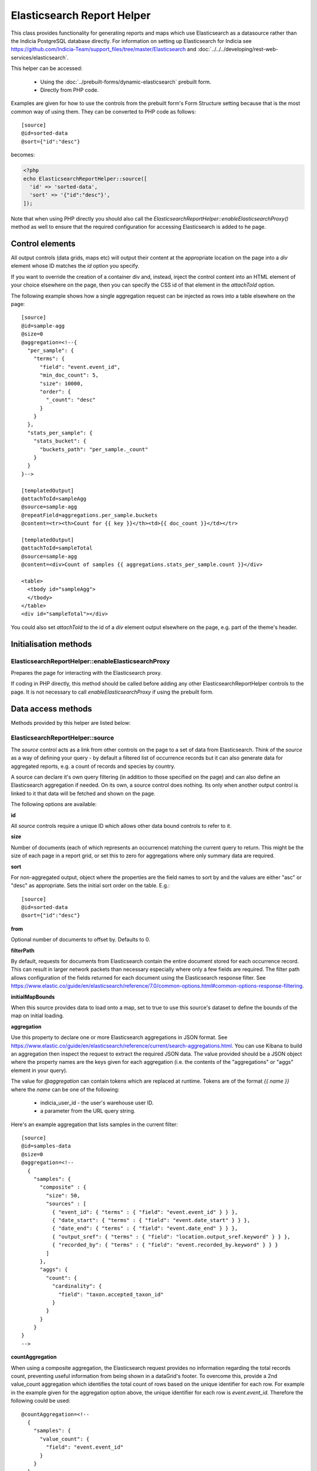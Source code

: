 Elasticsearch Report Helper
===========================

This class provides functionality for generating reports and maps which use Elasticsearch
as a datasource rather than the Indicia PostgreSQL database directly. For information on
setting up Elasticsearch for Indicia see https://github.com/Indicia-Team/support_files/tree/master/Elasticsearch
and :doc:`../../../developing/rest-web-services/elasticsearch`.

This helper can be accessed:

  * Using the :doc:`../prebuilt-forms/dynamic-elasticsearch` prebuilt form.
  * Directly from PHP code.

Examples are given for how to use the controls from the prebuilt form's Form Structure
setting because that is the most common way of using them. They can be converted to PHP
code as follows::

  [source]
  @id=sorted-data
  @sort={"id":"desc"}

becomes:

.. code-block:: php

  <?php
  echo ElasticsearchReportHelper::source([
    'id' => 'sorted-data',
    'sort' => '{"id":"desc"}',
  ]);

Note that when using PHP directly you should also call the
`ElasticsearchReportHelper::enableElasticsearchProxy()` method as well to ensure that the
required configuration for accessing Elasticsearch is added to he page.

Control elements
----------------

All output controls (data grids, maps etc) will output their content at the appropriate
location on the page into a `div` element whose ID matches the `id` option you specify.

If you want to override the creation of a container div and, instead, inject the control
content into an HTML element of your choice elsewhere on the page, then you can specify
the CSS id of that element in the `attachToId` option.

The following example shows how a single aggregation request can be injected as rows into
a table elsewhere on the page::

  [source]
  @id=sample-agg
  @size=0
  @aggregation=<!--{
    "per_sample": {
      "terms": {
        "field": "event.event_id",
        "min_doc_count": 5,
        "size": 10000,
        "order": {
          "_count": "desc"
        }
      }
    },
    "stats_per_sample": {
      "stats_bucket": {
        "buckets_path": "per_sample._count"
      }
    }
  }-->

  [templatedOutput]
  @attachToId=sampleAgg
  @source=sample-agg
  @repeatField=aggregations.per_sample.buckets
  @content=<tr><th>Count for {{ key }}</th><td>{{ doc_count }}</td></tr>

  [templatedOutput]
  @attachToId=sampleTotal
  @source=sample-agg
  @content=<div>Count of samples {{ aggregations.stats_per_sample.count }}</div>

  <table>
    <tbody id="sampleAgg">
    </tbody>
  </table>
  <div id="sampleTotal"></div>

You could also set `attachToId` to the id of a `div` element output elsewhere on the page,
e.g. part of the theme's header.

Initialisation methods
----------------------

.. _elasticsearch-report-helper-enableElasticsearchProxy:

ElasticsearchReportHelper::enableElasticsearchProxy
"""""""""""""""""""""""""""""""""""""""""""""""""""

Prepares the page for interacting with the Elasticsearch proxy.

If coding in PHP directly, this method should be called before adding any other
ElasticsearchReportHelper controls to the page. It is not necessary to call
`enableElasticsearchProxy` if using the prebuilt form.

Data access methods
-------------------

Methods provided by this helper are listed below:

.. _elasticsearch-report-helper-source:

ElasticsearchReportHelper::source
"""""""""""""""""""""""""""""""""

The `source` control acts as a link from other controls on the page to a set of data from
Elasticsearch. Think of the `source` as a way of defining your query - by default a
filtered list of occurrence records but it can also generate data for aggregated reports,
e.g. a count of records and species by country.

A source can declare it's own query filtering (in addition to those specified on the page)
and can also define an Elasticsearch aggregation if needed. On its own, a source control
does nothing. Its only when another output control is linked to it that data will be
fetched and shown on the page.

The following options are available:

**id**

All `source` controls require a unique ID which allows other data bound controls to
refer to it.

**size**

Number of documents (each of which represents an occurrence) matching the current query to
return. This might be the size of each page in a report grid, or set this to zero for
aggregations where only summary data are required.

**sort**

For non-aggregated output, object where the properties are the field names to sort by and
the values are either "asc" or "desc" as appropriate. Sets the initial sort order on the
table. E.g.::

  [source]
  @id=sorted-data
  @sort={"id":"desc"}

**from**

Optional number of documents to offset by. Defaults to 0.

**filterPath**

By default, requests for documents from Elasticsearch contain the entire document stored
for each occurrence record. This can result in larger network packets than necessary
especially where only a few fields are required. The filter path allows configuration of
the fields returned for each document using the Elasticsearch response filter.
See https://www.elastic.co/guide/en/elasticsearch/reference/7.0/common-options.html#common-options-response-filtering.

**initialMapBounds**

When this source provides data to load onto a map, set to true to use this source's
dataset to define the bounds of the map on initial loading.

**aggregation**

Use this property to declare one or more Elasticsearch aggregations in JSON format. See
https://www.elastic.co/guide/en/elasticsearch/reference/current/search-aggregations.html.
You can use Kibana to build an aggregation then inspect the request to extract the
required JSON data. The value provided should be a JSON object where the property names
are the keys given for each aggregation (i.e. the contents of the "aggregations" or "aggs"
element in your query).

The value for `@aggregation` can contain tokens which are replaced at runtime. Tokens are
of the format `{{ name }}` where the `name` can be one of the following:

  * indicia_user_id - the user's warehouse user ID.
  * a parameter from the URL query string.

Here's an example aggregation that lists samples in the current filter::

  [source]
  @id=samples-data
  @size=0
  @aggregation=<!--
    {
      "samples": {
        "composite" : {
          "size": 50,
          "sources" : [
            { "event_id": { "terms" : { "field": "event.event_id" } } },
            { "date_start": { "terms" : { "field": "event.date_start" } } },
            { "date_end": { "terms" : { "field": "event.date_end" } } },
            { "output_sref": { "terms" : { "field": "location.output_sref.keyword" } } },
            { "recorded_by": { "terms" : { "field": "event.recorded_by.keyword" } } }
          ]
        },
        "aggs": {
          "count": {
            "cardinality": {
              "field": "taxon.accepted_taxon_id"
            }
          }
        }
      }
  }
  -->

**countAggregation**

When using a composite aggregation, the Elasticsearch request provides no information
regarding the total records count, preventing useful information from being shown in a
dataGrid's footer. To overcome this, provide a 2nd value_count aggregation which
identifies the total count of rows based on the unique identifier for each row. For
example in the example given for the aggregation option above, the unique identifier for
each row is `event.event_id`. Therefore the following could be used::

  @countAggregation=<!--
    {
      "samples": {
        "value_count": {
          "field": "event.event_id"
        }
      }
    }
  -->

Now, when the grid is initially populated or the filter populating the grid is updated,
a request is sent to Elasticsearch to get the value count output and the grid's footer is
updated.

**aggregationMapMode**

An Indicia occurrence document in Elasticsearch contains several pieces of spatial data.
The ones which are relevant to aggregated data are the `location.point` field which
contains a latidude and longitude, plus the `location.grid_square` fields which contain
the center of the covering grid square in 1km, 2km and 10km sizes.

When an aggregated source is used to provide map output, the following aggregation types
are supported:

* geoHash - a geo_hash aggregation on the location.point (default)
* gridSquare - an aggregation on `location.grid_square.srid` then one of the grid square
  centre fields to build an atlas style map based on grid squares.

The following example illustrates a `source` that provides data to a 10km grid square map:

.. code-block:: none

  [source]
  @id=mapData
  @size=0
  @initialMapBounds=true
  @filterBoundsUsingMap=map
  @aggregationMapMode=gridSquare
  @aggregation=<!--
    {
      "filter_agg": {
        "filter": {
          "geo_bounding_box": {}
        },
        "aggs": {
          "by_srid": {
            "terms": {
              "field": "location.grid_square.srid",
              "size": 1000,
              "order": {
                "_count": "desc"
              }
            },
            "aggs": {
              "by_square": {
                "terms": {
                  "field": "location.grid_square.10km.centre",
                  "size": 10000,
                  "order": {
                    "_count": "desc"
                  }
                }
              }
            }
          }
        }
      }
    }
  -->

  [map]
  @id=map
  @source=<!--{
    "mapData": "All records"
  }-->
  @styles=<!--{
    "mapData":{
      "type":"gridSquare",
      "options":{"color":"#333333","weight":1,"size":10000}
    }
  }-->

To make this map dynamic so the grid square size changes from 10km to 2km, then 1km as you
zoom in, change the field name for the grid square aggregation from
`location.grid_square.10km.centre` to `autoGridSquareField`.

**buildTableXY**

Where a source contains aggregations, this property can be used to autogenerate a table
of data from the response making usage of the data in output controls simpler. Specify
a JSON object where the property names are the names of the tables you wish to
autogenerate and each table name points to an array where the first element is the name
of the outer aggregation (used to generate X axes or columns) and the second is the name
of the inner aggregation (used to generate the Y axes or rows). The latter must be nested
within the former. The outer aggregation's keys will become the columns with an additional
column called 'key' which will contain the keys of the inner aggregation alongside the
generated data values for the row.

For example, where a `[source]` control has the following aggregation, it can create a
data table where the columns are record statuses and the rows are locations using this
`@buildTableXY` property value::

  @aggregation=<!--
  {
    "by_status": {
      "terms": {
        "field": "identification.verification_status",
        "size": 100,
        "order": {
          "_count": "desc"
        }
      },
      "aggs": {
        "by_loc": {
          "terms": {
            "field": "location.name.keyword",
            "size": 100,
            "order": {
              "_count": "desc"
            }
          }
        }
      }
    }
  }
  -->
  @buildTableXY=<!--
  {
    "table": ["by_status","by_loc"]
  }
  -->

Note that the generated table will always have a column called key which are the keys of
the inner aggregation (location names in this case).

Where the aggregations are deeply nested, the second value passed to the `@buildTableXY`
property can be comma separated to provide the nesting path to drill down into for the
rows. Here's an example::

  [source]
  @id=aggData
  @size=0
  @aggregation=<!--
    {
      "by_status": {
        "terms": {
          "field": "identification.verification_status",
          "size": 10,
          "order": {
            "_count": "desc"
          }
        },
        "aggs": {
          "by_nested": {
            "nested": {
              "path": "location.higher_geography"
            },
            "aggs": {
              "filtered": {
                "filter" : {
                  "match" : {
                    "location.higher_geography.type": "Butterfly Conservation branch"
                  }
                },
                "aggs": {
                  "by_loc": {
                    "terms": {
                      "field": "location.higher_geography.name.keyword",
                      "size": 200,
                      "order": {
                        "_key": "asc"
                      }
                    }
                  }
                }
              }
            }
          }
        }
      }
    }
  -->
  @buildTableXY=<!--{
    "table": ["by_status","by_nested,filtered,by_loc"]
  }-->

**filterBoolClauses**

A JSON definition of clauses to add to an Elasticsearch bool query
(https://www.elastic.co/guide/en/elasticsearch/reference/current/query-dsl-bool-query.html).
The property names should therefore be one of `must`, `filter`, `should`, `must_not` and
they can be nested to support complex logic. For example::

  @filterBoolClauses=<!--{
    "must_not":[
      {"query_type": "term","field": "identification.verification_status","value":"R"}
    ]
  }

**filterSourceGrid**

If set to the ID of a grid on the same page which is linked to a different source, then
this `[source]` can apply an additional filter to the returned data depending on the
selected row. In this case you should also set the following:

  * `@filterSourceField` to determine which field/column in the output dataset to use as a
    source for the filter value. This is normally the same as the field name in
    Elasticsearch but will be different if the value is being obtained from an aggregation
    bucket.
  * `@filterField` to determine the name of the field in Elasticsearch to match the filter
    value against.

For example you might have a 2 grids and a map where the map shows all the verified records
of the species selected in the grid. This requires 2 `[source]` controls, a `[dataGrid]`
and a `[leafletMap]`::

  [source]
  @id=gridData
  @size=30

  [source]
  @id=mapData
  @size=0
  @filterSourceGrid=records-grid
  @filterSourceField=taxon.accepted_taxon_id
  @filterField=taxon.accepted_taxon_id
  @aggregation=<!--
    {
      "filter_agg": {
        "filter": {
          "geo_bounding_box": {}
        },
        "aggs": {
          "geo_agg": {
            "geohash_grid": {},
            "aggs": {
              "point_agg": {
                "geo_centroid": {
                  "field": "location.point"
                }
              }
            }
          }
        }
      }
    }
  -->

  [dataGrid]
  @id=records-grid
  @source=gridData
  @columms=

  [leafletMap]
  @id=map
  @source=<!--{
    "mapData": "Verified records of selected species"
  }-->

Can also be set to a JSON array of table IDs, in which case the @filterSourceField and
@filterField parameters should also be JSON arrays of matching fields names, allowing the
datasource to obtain it's filter data from more than one dataGrid. In this case, the last
grid row clicked on is applied as a filter.

**filterSourceField**

See the description of `filterSourceGrid` above.

**filterField**

See the description of `filterSourceGrid` above.

**filterBoundsUsingMap**

If source is for a geohash aggregation used to populate a map layer then you probably
don't want the aggregation to calculate for the entire world view. For example, a heat
map aggregation should increase its precision as you zoom the map in. In this case, set a
filter for the geo_bounding_box to an empty object (`{}`). This will then automatically
populate with the map's bounding box.

For example::

  [source]
  @id=recordsGeoHash
  @size=0
  @aggregation=<!--
    {
      "filter_agg": {
        "filter": {
          "geo_bounding_box": {}
        },
        "aggs": {
          "2": {
            "geohash_grid": {
              "field": "location.point",
              "precision": 4
            },
            "aggs": {
              "3": {
                "geo_centroid": {
                  "field": "location.point"
                }
              }
            }
          }
        }
      }
    }
  -->
  @filterBoundsUsingMap=map

  [leafletMap]
  @id=map
  @layerConfig=<!--{
    "recordsHeatMap": {
      "title": "All records in current filter (heat map)",
      "source": "recordsGeoHash",
      "type":"heat",
      "style": {
        "gradient": {
          "0.4": "#fce7e2",
          "0.65": "#a6bddb",
          "1": "#2b8cbe"
        }
      }
    }
  }-->

Data output methods
-------------------

.. _elasticsearch-report-helper-customScript:

ElasticsearchReportHelper::customScript
""""""""""""""""""""""""""""""""""""""""""

A flexible output of ES data which uses a custom JavaScript function to build the HTML.

Options available are:

**id**

Optional. Specify an ID for the `customScript` control allowing you to refer to it from
elsewhere, e.g. CSS. If not specified, then a unique ID is generated by the code which
cannot be relied on.

**source**

ID of the `[source]` control this `customScript` is populated from.

.. _elasticsearch-report-helper-dataGrid:

**functionName**

Name of a function that should be added to the JavaScript global `indiciaFns` which
formats the output. Takes 3 parameters:

* el - the element the output should be added to.
* sourceSettings - settings object for the source the control is linked to.
* response - the response from Elasticsearch to be formatted by the function.

ElasticsearchReportHelper::dataGrid
"""""""""""""""""""""""""""""""""""

Generates a table containing Elasticsearch data. The `dataGrid` control has built in
support for sorting, filtering, column configuration and pagination.

Table rows holding data have the class `data-row` to identify them within the code. They
also have a class added `selected` when the row is selected (e.g. showing the associated
feature on the map). For rows linking to raw Elasticsearch documents, as opposed to
aggregated data, there is a class `zero-abundance` added when the record is a record of
absence. Finally, additional classes can be added to rows using the `@rowClasses` option.

The following options are available:

**id**

Optional. Specify an ID for the `dataGrid` control allowing you to refer to it from
elsewhere, e.g. CSS. If not specified, then a unique ID is generated by the code which
cannot be relied on.

**attachToId**

If you want to output the dataGrid in an existing element on the page with a known CSS ID
then specify that ID here. This must match the `id` option if specified.

**source**

ID of the `source` this dataGrid is populated from.

**sourceTable**

Where the linked `[source]` control builds a table from it's aggregations (using
`@buildTableXY`, this can be set to the name of the table to use that table's output as
the source of data for this dataGrid.

**aggregation**

When linking a `dataGrid` to a `source`, specify the nature of the aggregation.
Options:

  * simple
  * composite - use Elasticsearch `composite` aggregation with a list of fields specified
    in the `_source` option to group by with other values calculated by sub-aggregations.
    This is a very fast way of aggregating data and paging through grouped data but it has
    some limitations:
      * The aggregation response includes no information about the total count of buckets
        (grouped values) so it is necessary to specify a 2nd `@countAggregation` option
        which counts the distinct values (e.g. using `cardinality` aggregations). This can
        normally be done on just one key field.
      * It is not possible to sort a composite aggregation by the sub-aggregations which
        provide additional calculated values. For example, if a composite aggregation is
        used to list species with a count of records, then the aggregation `_source` can
        list fields such as the species name or taxonomy data which can be sorted on. It
        is not possible to sort on the count of records since that is provided in a sub-
        aggregation.
  * autoAggregationTable - if set then expects the linked source to use the
    `autoAggregationTable` to generate its aggregation data. This provides a simpler
    way of generating a table of data that outputs aggregated data grouped by a key
    field. See the description below, however note that the method used (to aggregate
    on a simple terms aggregation, use a top-hits aggregation to retrieve additional field
    data, plus sub-aggregations for stats) has the following limits:
      * There is no facility for retrieving the 2nd or subsequent pages of data - you can
        only view a single page.

**columns**

  * field - required - can be the name of a field in the Elasticsearch document (e.g.
    `metadata.created_by_id`) or one of the following special field names:

    * #associations# - a list of the species names linked to this record as associated
      occurrences.
    * #attr_value:<entity>:<id># - a single custom attribute value. Specify the entity
      name (event (=sample) or occurrence) plus the custom attribute ID as parameters.
    * #status_icons# - icons representing the record status, confidential, sensitive and
      zero_abundance status of the record.
    * #data_cleaner_icons# - icons representing the results of data cleaner rule checks.
    * #event_date# - event (sample) date or date range.
    * #higher_geography:<type>:<field># - provides the value of a field from one of the
      associated higher geography locations. Specify the location type term you want to
      retrieve in `<type>` (e.g. "Country") and the field name to retrieve in `<field>`,
      one of `id`, `name`, `code`.
    * #locality# - a summary of location information including the given location name
      and a list of higher geography locations.
    * #lat_lon# - a formatted latitude and longitude value.
    * #datasource_code# - outputs the website and survey ID, with tooltips to show the
      website and survey dataset name.

  * agg - name of the aggregation whose output is to be displayed in this column when
    using the `autoAggregationTable` aggregation option.
  * path - where fields are nested in the document response, it may be cleaner to set the
    field to the path to where to find the field in the document in this option. So,
    rather than set the field to `fieldlist.hits.hits.0._source.my_count_agg.value` for
    example, set the `path` to `fieldlist.hits.hits.0._source` and the field to
    `my_count_agg.value`, resulting in cleaner class names in the code among other
    benefits.
  * rangeField - name of a second field in the Elasticsearch document which defines a
    range when combined with the field's value. If the value of the field pointed to
    by `rangeField` is different to the value pointed to by `field` then the output will
    be of the form `value1 to value2`.
  * ifEmpty - string to output when the field value is empty. May contain HTML.
  * caption - title for the column.
  * description
  * handler
  * hideBreakpoints - Comma separated list of breakpoints. When a breakpoint is specified
    the column is hidden for pixel sizes between this breakpoint (or zero in the case of
    the smallest breakpoint) and the next highest breakpoint. So, setting a value of "sm"
    makes a column disappear between 760 and 992 pixels. Therefore it is more likely that
    you want to set it to "xs,sm" which means anything under 992 pixels. Following this
    logic, setting "lg" hides the column for any device over 1200 pixels.
    "xs,sm" to . The default breakpoints are:
    * xs: 480 (extra small)
    * sm: 760 (small)
    * md: 992 (medium)
    * lg: 1200 (large)
    These defaults can be set by specifying responsiveOptions.breakpoints.
  * dataType="date|numeric"

**availableColumns**

Defines which columns are available using the column configuration tool for the
`dataGrid`. By default all known columns are made available but you may wish to simplify
the list of columns in some circumstances. Specify an array of field names from the
Elasticsearch index.

**actions**

An array defining additional action buttons to include for each row in the grid in the
rightmost column. For example you might like an action button to navigate to a record edit
page.

Each action entry can have the following properties:

  * title - text to add to the button's title attribute, shown on hover as a tooltip.
  * iconClass - class to attach which should define the icon. Normally a FontAwesome class
    is used.
  * path - base path to the page to navigate to. Tokens will be replaced as follows:
    * {rootFolder} will be replaced by the root folder of the site, allowing links to be
      specified as "{rootFolder}path" where the path is a Drupal alias (without leading
      slash).
    * {language} will be replaced by the current user's 2 character selected language
      code.
    * Field values from the row's Elasticsearch document can be specified by putting the
      field name in square brackets, e.g. [taxon.taxon_name] or [id].
  * urlParams - additional parameters to add to the URL as key/value pairs. Can also
    contain field value replacements by putting the field name in square brackets.

Note that the title, path and urlParams properties can all contain field name replacement
tokens by putting the field name in square brackets. This can contain a list of field
names separated by OR in which case the first field name with a value will be used. This
is illustrated in the `top_sample_id` parameter in the example below.

The following action defines a button with a file icon that links to a species details
page with a URL that might look like:

`http://www.example.com/species-pages/Andrena%20cineraria?occurrence_id=123`

.. code-block:: none

  @actions=<!--[
    {
      "iconClass":"far fa-file-alt",
      "path":"{rootFolder}/species-pages/[taxon.taxon_name]",
      "title":"View species details",
      "urlParams":{
        "occurrence_id":"[id]",
        "top_sample_id":"[event.parent_sample_id OR event.event_id]"
      }
    }
  ]
  -->

**includeColumnHeadings**

Set to false to disable column headings.

**includeFilterRow**

Set to false to disable the filter row at the top of the table.

**includePager**

Set to false to disable the pager row at the bottom of the table.

**includeMultiSelectTool**

Set to include a multi-select tool which enables tickboxes for each row. Normally used
to support multiple record verification.

**applyFilterRowToSources**

If a filter row is present in the grid, then changing the filter row contents will
automatically apply the filter to the source the dataGrid is linked to. If any additional
sources should also be filtered (e.g. sources driving maps or charts from the same data)
then supply a JSON array of source IDs in this parameter.

**responsive**

Defaults to true but can be disabled by setting to false.

**responsiveOptions**

Options for responsive behaviour which will be passed to the Footable component that makes
the table responsive. Can include:

  * breakpoints - a JSON object where the properties are breakpoint names and the values
    are the number of pixels below which the breakpoint is triggered. The default is:

    .. code-block:: javascript

      {
        "xs": 480,
        "sm": 760,
        "md": 992,
        "lg": 1200
      }

**autoResponsiveCols** - set to true to automatically hide columns responsively when below
each breakpoint. Priority is set by position in the grid with columns on the right being
hidden first. Overrides `hideBreakpoints` setting for each column.

**autoResponsiveExpand** - set to true to automatically expand any additional information
beneath the row when cells are dropped due to responsive hide behaviour. Otherwise the
user has to click a + button to view the hidden information.

**sortable**

Set to false to disable sorting by clicking the sort indicator icons in the heading row.

**scrollY**

Set to a CSS height in pixels (e.g. "800px") to display a scrollbar on the table body with
this as the maximum height. Allows the data to be scrolled whilst leaving the header
fixed. Set to a negative height (e.g. "-50px") to set the table body to occupy all
available space to the bottom of the screen minus the height given.

**cookies**

Set to false to disable use of cookies to remember the selected columns and their
ordering. Cookies are only enabled when there is a specific `id` option set for this grid.

**rowClasses**

An array of classes that will be included in the `class` attribute for each `<tr>` element
in the grid's body. Each may contain token replacements for the fields in the row's document by
wrapping the field name in square brackets. For example::

  @rowClasses=<!--[
    "table-row",
    "status-[identification.verification_status]"
  ]-->

Since rows always have a class called `data-row` the above configuration might output the
following:

.. code-block:: html

  <tr class="data-row table-row status-V">...</tr>

.. _elasticsearch-report-helper-autoAggregationTable:

Automatically generating aggregations
^^^^^^^^^^^^^^^^^^^^^^^^^^^^^^^^^^^^^

Generating tabular data from Elasticsearch aggregations is complex and getting the
settings correct can be tricky, especially where the implications for sorting by different
columns in the output grid are considered. Therefore the `dataGrid` and `source` controls
have settings to automate the generation of the correct aggregation data for the request.
This takes the following approach:

  * A `unique_field` is defined. One row per value in this field will be returned. For
    example, to list samples you might set this to `event.event_id`, or to list taxa you
    might set this to `taxon.accepted_taxon_id`.
  * Additional fields can be added to the response. Rather than use nested
    sub-aggregations which result in a lot of nesting in the response data, a single
    sub-aggregation is specified which uses the `top_hits` aggregation to find a single
    hit per unique field value, then retrieve fields from that hit using the document
    `_source` option. As long as the fields specified have a single value per unique_field
    value, it doesn't actually matter which Elasticsearch document is used to obtain the
    field values.
  * Additional sub-aggregations (not nested) are added for each calculated value, e.g.
    the count of records.
  * The aggregation autogeneration code will automatically handle sorting, adding
    an extra `max` aggregation to find a single value for the field being sorted on when
    sorting on a field from the top_hits output. The aggregation being sorted on can then
    be specified in the outermost aggregation to define the overall sort order.

The `source` configuration contains a `@autoAggregationTable` setting which defines the
following:
  * `unique_field` - the field name from the document structure to group rows on.
  * `size` - the number of buckets to load (resulting in a grid row each).
  * `fields` - array of additional fields to load which should be fields that have only 1
    distinct value per unique field value.
  * `aggS` - list of Elasticsearch aggregation definitions for additional columns. This
    might, for example, be `cardinality` aggregations to find the count of a field's
    unique values.
  * `orderby_aggs` - where an agg can result in memory problems in Elasticsearch, it is
    possible to specify a less resource-intensive agg of the same name in the
    `orderby_aggs` option which performs the sort. For example, the cardinality agg type
    has a `precision_threshold` option which reduces memory requirements, useful when to
    sort accurately requires a count across the entire dataset.

Once the source is configured, all that remains is to specify columns in the `dataGrid`
with a list of fields, or using the `agg` option of the column when pointing to one of the
aggregations.

Here's an example configuration::

  <label for="filter-search">Search:</label>
  <input type="text" id="filter-search" class="es-filter-param" data-es-bool-clause="must" data-es-query-type="query_string" />

  [source]
  @id=samplesData
  @autoAggregationTable=<!--
  {
    "unique_field": "event.event_id",
    "size": 20,
    "fields": [
      "event.date_start",
      "event.date_end"
    ],
    "aggs": {
      "occs_count": {
        "cardinality": {
          "field": "id"
        }
      },
      "species_count": {
        "cardinality": {
          "field": "taxon.species_taxon_id"
        }
      }
    },
    "orderby_aggs": {
      "species_count": {
        "cardinality": {
          "field": "taxon.species_taxon_id",
          "precision_threshold": 100
        }
      }
    }
  }
  -->

  [dataGrid]
  @id=samples-grid
  @source=samplesData
  @aggregation=autoAggregationTable
  @columns=<!--[
    {
      "caption": "ID",
      "field": "event.event_id"
    },
    {
      "caption": "Date",
      "field": "#event_date#"
    },
    {"caption": "Records", "agg": "occs_count"},
    {"caption": "Species", "agg": "species_count"}
  ]-->

.. _elasticsearch-report-helper-download:

ElasticsearchReportHelper::download
"""""""""""""""""""""""""""""""""""

A button with associated progress display for generating downloadable zip files of CSV
data from an associated [source] control. Files are added to a list of downloads and are
kept available on the server for a period of time.

Options available are:

**source**

ID of the [source] control that provides the data for download.

**aggregation**

simple|composite

**attachToId**

Alternative `id` of a CSS element to output the control into as described previously.

**columnsTemplate**

Named set of columns on the server which will be included in the download file. Options
are currently "default" or can be set to blank to disable loading a predefined set. Other
sets may be provided on the warehouse in future.

**addColumns**

Define additional columns to those defined in the template that you want to include in the
download file. An associative array where the keys are the titles of each column and the
values are strings which either hold the name of a field in the Elasticsearch occurrence
document, or a definition of special processing that is required.

Special processing options available are as follows:

* `[attr value](entity=<entity>,id=<id>)` - returns an attribute value (or semi-colon
   separated list if multiple), for the entity defined by `<entity>` and for attribute ID
   defined by `<id>`.
* `[date string]` - converts event.date_from and event.date_to to a readable date string.
* `[higher geography](field=<field>,text=<text>,type=<type>)` - Converts
   location.higher_geography to a string. Configurable output by passing parameters:

    * `<type>` - limit output to this location type term.
    * `<field>` - limit output to content of this field (name, id, type or code).
    * `<text>` - set to true to convert the resultant JSON to text.

   E.g. pass type=Country, field=name, text=true to convert to a plaintext Country name.
* `[media]` - concatenates media to a semi-colon separated string. Each item is
  represented by the path (within the warehouse upload folder), followed by '|', the
  caption, then '|' then the licence code if present.
* `[null if zero](field=<fieldname>)` - returns the value given in the field identified by
  `<fieldname>`, or null if the value is zero.

**removeColumns**

Define columns from the selected column template to be removed from the CSV download. An
array of the column titles to remove.

.. _elasticsearch-report-helper-higherGeographySelect:

ElasticsearchReportHelper::higherGeographySelect
""""""""""""""""""""""""""""""""""""""""""""""""

A select box for choosing from a list of higher geography boundaries (indexed locations).
May either act as a single control, or a linked set of select controls if multiple nested
location types are specified where child locations are linked to their parent via the
`parent_id` field in the databaes.

When a location is chosen, the map will show the boundary, pan and zoom to the boundary
and the results are filtered to records intersecting the boundary.

Locations must be from an indexed location layer. See :doc:`../../../administrating/warehouse/modules/spatial-index-builder`
for more info.

Options are:

**blankText**

Text shown for the option which corresponds to no location filter.

**label**

Attaches the given label to the control.

**locationTypeId**

Either a single ID of the location type of the locations to list, or an array of IDs of
location types where the locations are hierarchical (parent first). Each type ID must be
indexed by the spatial index builder module.

**readAuth**

Read authorisation tokens. Not required when used via the prebuilt form.

.. _elasticsearch-report-helper-leafletMap:

ElasticsearchReportHelper::leafletMap
"""""""""""""""""""""""""""""""""""""

A map panel which uses the leaflet library that can display occurrence data from
Elasticsearch in a variety of ways.

Options available are:

**id**

Optional. Specify an ID for the `leafletMap` control allowing you to refer to it from
elsewhere, e.g. CSS. If not specified, then a unique ID is generated by the code which
cannot be relied on.

**cookies**

Set to false to disable use of cookies to remember the selected layers plus the current
map viewport. Cookies are only enabled when there is a specific `id` option set for this
map.

**initialLat**

Latitude the map will pan to on initial load, if not overridden by a saved cookie or the
map being set up to display the bounding box of a report's output. Defaults to the
configuration setting for the IForm module.

**initialLng**

Longitude the map will pan to on initial load, if not overridden by a saved cookie or the
map being set up to display the bounding box of a report's output. Defaults to the
configuration setting for the IForm module.

**initialZoom**

Level the map will zoom to on initial load, if not overridden by a saved cookie or the
map being set up to display the bounding box of a report's output. Defaults to the
configuration setting for the IForm module.

**showSelectedRow**

To make the map highlight the feature associated with a selected row in a `dataGrid`, set
showSelectedRow to the `id` of that grid. The map will also zoom in to the feature when
the grid row is double clicked.

**layerConfig**

A JSON object defining the foreground layers to add to the map. Each property is the ID
of a layer which contains a sub-object containing the configuration for that layer. The
layer objects can have the following properties:

  * title - Display title of the layer.
  * source - ID of a `source` that provides the data. This source can either provide
    un-aggregated raw data or one of the aggregation types defined for the
    `aggregationMapMode` setting for the `source`.
  * enabled - set to false if you want this layer to be initially hidden and only
    available via the layer switcher. Once enabled, the state of the layer will be
    remembered in a cookie unless cookies are explicitly disabled or the map has no
    specific `id` option set for this map.
  * type - one of the following:

      * circle - see `Leaflet circle <https://leafletjs.com/reference-1.5.0.html#circle>`_
      * square - see `Leaflet rectangle <https://leafletjs.com/reference-1.5.0.html#rectangle>`_
      * marker (default) - see
        `Leaflet marker <https://leafletjs.com/reference-1.5.0.html#marker>`_.
      * heat - heat map generated using `Leaflet.heat <http://leaflet.github.io/Leaflet.heat>`_.
      * geom - a polygon representing the record's original geometry.
      * WMS - A Web Mapping Service layer.

  * options - for circles, squares and markers, an object to pass to leaflet as options
    for the feature as described in the links for each feature type above, e.g.
    `fillOpacity` or `radius`.

    A special option called `size` can be specified for circles
    and squares which defines the size of the feature in metres (similar to radius but the
    latter is calculated as a number of pixels). For non-aggregated data, the size
    defaults to the `location.coordinate_uncertainty_in_meters` field value so features
    reflect their known accuracy. `Size` can be set to the special value
    `autoGridSquareSize` so that it matches the current map grid square aggregation as you
    zoom the map in, showing 10km features when zoomed out, then 2km, then 1km when zoomed
    in.

    A special value called `metric` can be specified for any option. For non-aggregated
    data, this is the `location.coordinate_uncertainty_in_meters` value. For aggregated
    data, this value is set to an indication of the number of documents in the current
    bucket (i.e. the number of occurrences represented by the current feature). It is
    set to a scale from 0 - 20000, or for fillOpacity options it is set on a scale from
    0 - 1.

  * sourceUrl - the URL of the WMS service if using type WMS.
  * wmsOptions - any additional options to pass to the WMS web service.

.. _elasticsearch-report-helper-permissionFilters:

ElasticsearchReportHelper::permissionFilters
""""""""""""""""""""""""""""""""""""""""""""

Output a selector for various high level permissions filtering options.

Permission sets available in the selector will depend on the permissions set on the
Permissions section of the Edit tab in combination with the settings passed in the
options parameter. Options available are:

  * my_records_permission - set to true to enable the option to filter for a user's own
    records.
  * all_records_permission - set to true to enable the option to filter for all records.
  * location_collation_records_permission - set to true to enable the option to filter for
    records in a location that the user has a Drupal permission to collate for (e.g. an
    LRC).

.. _elasticsearch-report-helper-recordDetails:

ElasticsearchReportHelper::recordDetails
""""""""""""""""""""""""""""""""""""""""

A tabbed panel showing key details of the record. Includes a tab for record field values,
one for comments logged against the record and one to show the recorder's level of
experience for this and similar taxa.

Options available are:

**showSelectedRow**

ID of the grid whose selected row should be shown. Required.

**explorePath**

Path to an Explore all records page that can be used to show filtered records, e.g. the
records underlying the data on the experience tab. Optional.

**locationTypes**

The record details pane will show all indexed location types unless you provide an array
of the type names that you would like included, e.g. ["Country","Vice County"]. Optional.

**extraLocationTypes**

As for **locationTypes**, but will be shown in the Derived Info block at the bottom of the
pane rather than in the first block of attribute values. Therefore suitable for location
types with a lower priority.

**readAuth**

Read authorisation tokens. Not required when used via the prebuilt form.

.. _elasticsearch-report-helper-standardParams:

ElasticsearchReportHelper::standardParams
"""""""""""""""""""""""""""""""""""""""""

A toolbar allowing the building of filters to be applied to the page's report data.

Options available are:

**allowSave**

Set to false to disable saving of filters.

**sharing**

Which sharing mode to save and load filters for. Set to reporting, verification,
data_flow, editing, moderation or peer_review. Default reporting.

**taxon_list_id**

ID of the taxon list that species and other taxon names are selectable from.

**indexedLocationTypeIds**

An array of location_type_id values to define the list of indexed location types to make
available for filtering. These are filtered by a higher geography query.

**otherLocationTypeIds**

An array of location_type_id values to define the list of non-indexed location types to
make available for filtering. These are filtered by a polygon query.

Other options are described in the PHP documentation for the
`client_helpers/prebuilt_forms/includes/reports.php` `report_filter_panel()` method.

.. _elasticsearch-report-helper-templatedOutput:

ElasticsearchReportHelper::templatedOutput
""""""""""""""""""""""""""""""""""""""""""

A flexible output of ES data which uses templates to build the HTML.

Options available are:

**id**

Optional. Specify an ID for the `templatedOutput` control allowing you to refer to it from
elsewhere, e.g. CSS. If not specified, then a unique ID is generated by the code which
cannot be relied on.

**source**

ID of the `[source]` control this templatedOutput is populated from.

**repeatField**

Where the response from Elasticsearch contains an array of values that should be repeated
in the output specify the path to the field containing the array here. A good example is
the `buckets` list for an aggregation. E.g. `aggregations.per_sample.buckets` allows
iteration over the response for an aggregation called `per_sample`.

**content**

HTML to output for each item. Replacements are field names {{ this.that }} within the path
specified by repeatField.

**header**

A piece of HTML that will be inserted into a div at the top of the control when a response
is received.

**footer**

A piece of HTML that will be inserted into a div at the bottom of the control when a
response is received.

.. _elasticsearch-report-helper-urlParams:

ElasticsearchReportHelper::urlParams
""""""""""""""""""""""""""""""""""""

This control allows you to configure how the page uses parameters in the URL to filter the
output shown on the page. By default, the following filter parameters are supported:

  * taxa_in_scratchpad_list_id - takes the ID of a `scratcphad_list` as a parameter and
    creates a hidden filter parameter which limits the returned records to those of
    species in the scratchpad list. For example, a report page which lists scratchpad
    lists could have an action in the grid that links to an Elasticsearch outputs page
    passing the list ID as a parameter.
  * sample_id - takes the ID of a `sample` as a parameter and creates a hidden
    filter parameter which limits the returned records to those in the sample.
  * taxa_in_sample_id - takes the ID of a `sample` as a parameter and creates a hidden
    filter parameter which limits the returned records to those of taxa in the sample.
    Note that records will be included from other samples as long as they are for the same
    taxa.

For example, a report page which lists samples or scratchpad lists could have an action
in the grid that links to an Elasticsearch outputs page passing the ID as a parameter.

Additional filters can be configured via the `fieldFilters` option.

Options can include:

**fieldFilters**

Use this option to override the list of simple mappings from URL parameters to
Elasticsearch index fields. Pass an array keyed by the URL parameter name to accept, where
the value is an array of configuration items where each item defines how that parameter is
to be interpreted. Therefore multiple filters may result from a single parameter. Each
configuration item has the following data values:

  * name - Elasticsearch field name to filter
  * type - optional. If set to `integer` then validates that the field supplied is an
    integer. Other data types may be supported in future.
  * process - optional. possible values are:

    * taxonIdsInScratchpad - the value is used as a scratchpad_list_id which is used to
      look up a list of taxa. The value is replaced by a list of taxon.taxon_ids for
      filtering to the entire list.
    * taxonIdsInSample - the value is used as a sample_id which is used to look up a
      list of taxa. The value is replaced by a list of taxon.taxon_ids for filtering to
      the entire list.

    If the process is not specified then the value is used as is.

An example where a page is configured to filter by `&genus=...` in the URL::

  [urlParams]
  @fieldFilters=<!--{
    "genus": {
      "name": "taxon.genus"
    }
  }-->

.. _elasticsearch-report-helper-userFilters:

ElasticsearchReportHelper::userFilters
""""""""""""""""""""""""""""""""""""""

Provides a drop down populated with the user's saved report filters. Selecting a filter
applies that filter to the current page's outputs.

Options available are:

  * @sharingCode - type of task the filters to load are for. Default R.
  * @definesPermissions

.. _elasticsearch-report-helper-verificationButtons:

ElasticsearchReportHelper::verificationButtons
""""""""""""""""""""""""""""""""""""""""""""""

Outputs a panel containing action buttons for verification tasks, including changing the
record status, querying the record and accessing the record edit page. Effectively allows
an Elasticsearch report page to be converted into a verification tool.

Options available are:

**id**

ID of the HTML element. If not specified, a unique ID will be autogenerated which cannot
be relied on.

**showSelectedRow**

Specify the element ID of a `[dataGrid]` control which the buttons will source the
selected row from.

**editPath**

If a Drupal page path for a generic edit form is specified then a button is added to allow
record editing.

**viewPath**

If a Drupal page path for a record details page is specified then a button is added to
allow record viewing.

Using the Elasticsearch controls

Using controls directly from JS
-------------------------------

As all the functionality in the ElasticsearchReportHelper's output controls is driven by
JavaScript in the client, it is possible to write JS directly with minimal PHP. `source`
controls are defined by appending an object containing the options to the
`indiciaData.esSources` array. Other controls are provided as jQuery plugins where the
plugin name is 'idc' plus the method name, e.g. `ElasticsearchReportHelper::leafletMap`
is represented by the jQuery plugin `idcLeafletMap`. The option are passed as a parameter.

Example code:

**HTML**

.. code-block:: html

  <div id="dataGrid1" class="idc-output idc-output-dataGrid"></div>

**JavaScript**

.. code-block:: javascript

  jQuery(document).ready(function docReady($) {
    indiciaData.esSources.push({
      id: 'source-league',
      size: 0,
      aggregation: {
        recorder_agg: {
          terms: {
            field: "event.recorded_by.keyword",
            size: 100,
            order: {
              _count: "desc"
            }
          },
          aggs: {
            species_count: {
              cardinality: {
                field: "taxon.species_taxon_id"
              }
            }
          }
        }
      }
    });
    $('#dataGrid1').idcDataGrid({
      id: 'dataGrid1',
      source: {'source-league': 'League table'},
      aggregation: simple,
      columns: [
        {"caption":"Recorder name", "field":"key"},
        {"caption":"Number of records", "field":"doc_count"},
        {"caption":"Number of species", "field":"species_count.value"}
      ]
    });
    indiciaFns.populateDataSources();
  });

**PHP**

.. code-block:: php

  <?php

  iform_load_helpers(['ElasticsearchProxyHelper']);
  ElasticsearchReportHelper::enableElasticsearchProxy();
  handle_resources();

  ?>